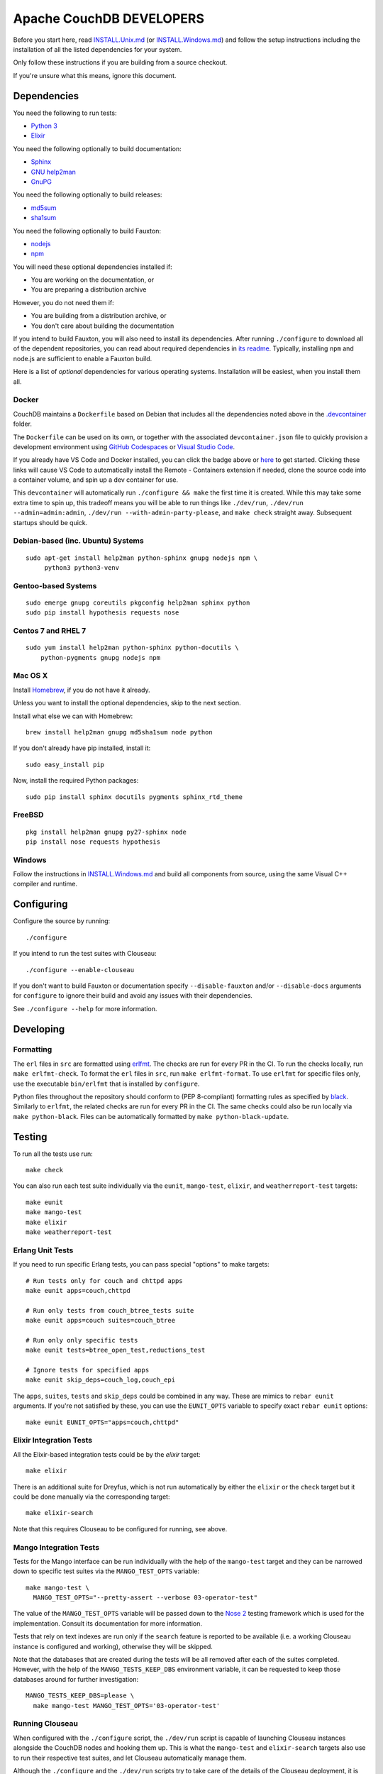 Apache CouchDB DEVELOPERS
=========================

Before you start here, read `<INSTALL.Unix.md>`_ (or
`<INSTALL.Windows.md>`_) and follow the setup instructions including
the installation of all the listed dependencies for your system.

Only follow these instructions if you are building from a source checkout.

If you're unsure what this means, ignore this document.

Dependencies
------------

You need the following to run tests:

* `Python 3               <https://www.python.org/>`_
* `Elixir                 <https://elixir-lang.org/>`_

You need the following optionally to build documentation:

* `Sphinx                 <https://www.sphinx-doc.org/>`_
* `GNU help2man           <http://www.gnu.org/software/help2man/>`_
* `GnuPG                  <http://www.gnupg.org/>`_

You need the following optionally to build releases:

* `md5sum                 <http://www.microbrew.org/tools/md5sha1sum/>`_
* `sha1sum                <http://www.microbrew.org/tools/md5sha1sum/>`_

You need the following optionally to build Fauxton:

* `nodejs                 <http://nodejs.org/>`_
* `npm                    <https://www.npmjs.com/>`_

You will need these optional dependencies installed if:

* You are working on the documentation, or
* You are preparing a distribution archive

However, you do not need them if:

* You are building from a distribution archive, or
* You don't care about building the documentation

If you intend to build Fauxton, you will also need to install its
dependencies. After running ``./configure`` to download all of the
dependent repositories, you can read about required dependencies in
`its readme
<https://github.com/apache/couchdb-fauxton/blob/main/readme.md>`_. Typically,
installing ``npm`` and node.js are sufficient to enable a Fauxton
build.

Here is a list of *optional* dependencies for various operating systems.
Installation will be easiest, when you install them all.

Docker
~~~~~~

CouchDB maintains a ``Dockerfile`` based on Debian that includes all
the dependencies noted above in the `.devcontainer <https://github.com/apache/couchdb/tree/main/.devcontainer>`_
folder.

The ``Dockerfile`` can be used on its own, or together with the
associated ``devcontainer.json`` file to quickly provision a
development environment using `GitHub Codespaces <https://github.com/features/codespaces>`_
or `Visual Studio Code <https://code.visualstudio.com/docs/remote/containers>`_.


.. image:: https://img.shields.io/static/v1?label=Remote%20-%20Containers&message=Open&color=blue&logo=visualstudiocode
    :target: https://vscode.dev/redirect?url=vscode://ms-vscode-remote.remote-containers/cloneInVolume?url=https://github.com/apache/couchdb

If you already have VS Code and Docker installed, you can click the
badge above or `here
<https://vscode.dev/redirect?url=vscode://ms-vscode-remote.remote-containers/cloneInVolume?url=https://github.com/apache/couchdb>`_
to get started. Clicking these links will cause VS Code to
automatically install the Remote - Containers extension if needed,
clone the source code into a container volume, and spin up a dev
container for use.

This ``devcontainer`` will automatically run ``./configure && make``
the first time it is created.  While this may take some extra time to
spin up, this tradeoff means you will be able to run things like
``./dev/run``, ``./dev/run --admin=admin:admin``, ``./dev/run
--with-admin-party-please``, and ``make check`` straight away.
Subsequent startups should be quick.


Debian-based (inc. Ubuntu) Systems
~~~~~~~~~~~~~~~~~~~~~~~~~~~~~~~~~~

::

    sudo apt-get install help2man python-sphinx gnupg nodejs npm \
         python3 python3-venv

Gentoo-based Systems
~~~~~~~~~~~~~~~~~~~~

::

    sudo emerge gnupg coreutils pkgconfig help2man sphinx python
    sudo pip install hypothesis requests nose

Centos 7 and RHEL 7
~~~~~~~~~~~~~~~~~~~

::

    sudo yum install help2man python-sphinx python-docutils \
        python-pygments gnupg nodejs npm


Mac OS X
~~~~~~~~

Install `Homebrew <https://brew.sh/>`_, if you do not have it already.

Unless you want to install the optional dependencies, skip to the next section.

Install what else we can with Homebrew::

    brew install help2man gnupg md5sha1sum node python

If you don't already have pip installed, install it::

    sudo easy_install pip

Now, install the required Python packages::

    sudo pip install sphinx docutils pygments sphinx_rtd_theme

FreeBSD
~~~~~~~

::

    pkg install help2man gnupg py27-sphinx node
    pip install nose requests hypothesis

Windows
~~~~~~~

Follow the instructions in `<INSTALL.Windows.md>`_ and build all
components from source, using the same Visual C++ compiler and
runtime.

Configuring
-----------

Configure the source by running::

    ./configure

If you intend to run the test suites with Clouseau::

    ./configure --enable-clouseau

If you don't want to build Fauxton or documentation specify
``--disable-fauxton`` and/or ``--disable-docs`` arguments for ``configure`` to
ignore their build and avoid any issues with their dependencies.

See ``./configure --help`` for more information.

Developing
----------

Formatting
~~~~~~~~~~

The ``erl`` files in ``src`` are formatted using erlfmt_. The checks are run
for every PR in the CI. To run the checks locally, run ``make erlfmt-check``.
To format the ``erl`` files in ``src``, run ``make erlfmt-format``.
To use ``erlfmt`` for specific files only, use the executable ``bin/erlfmt``
that is installed by ``configure``.

Python files throughout the repository should conform to (PEP
8-compliant) formatting rules as specified by black_.  Similarly to
``erlfmt``, the related checks are run for every PR in the CI.  The
same checks could also be run locally via ``make python-black``.
Files can be automatically formatted by ``make python-black-update``.

.. _erlfmt: https://github.com/WhatsApp/erlfmt
.. _black: https://github.com/psf/black

Testing
-------

To run all the tests use run::

    make check

You can also run each test suite individually via the ``eunit``, ``mango-test``,
``elixir``, and ``weatherreport-test`` targets::

    make eunit
    make mango-test
    make elixir
    make weatherreport-test

Erlang Unit Tests
~~~~~~~~~~~~~~~~~

If you need to run specific Erlang tests, you can pass special "options"
to make targets::

    # Run tests only for couch and chttpd apps
    make eunit apps=couch,chttpd

    # Run only tests from couch_btree_tests suite
    make eunit apps=couch suites=couch_btree

    # Run only only specific tests
    make eunit tests=btree_open_test,reductions_test

    # Ignore tests for specified apps
    make eunit skip_deps=couch_log,couch_epi

The ``apps``, ``suites``, ``tests`` and ``skip_deps`` could be
combined in any way. These are mimics to ``rebar eunit`` arguments. If
you're not satisfied by these, you can use the ``EUNIT_OPTS`` variable
to specify exact ``rebar eunit`` options::

    make eunit EUNIT_OPTS="apps=couch,chttpd"

Elixir Integration Tests
~~~~~~~~~~~~~~~~~~~~~~~~

All the Elixir-based integration tests could be by the `elixir`
target::

    make elixir

There is an additional suite for Dreyfus, which is not run
automatically by either the ``elixir`` or the ``check`` target
but it could be done manually via the corresponding target::

    make elixir-search

Note that this requires Clouseau to be configured for running, see
above.

Mango Integration Tests
~~~~~~~~~~~~~~~~~~~~~~~

Tests for the Mango interface can be run individually with the help of
the ``mango-test`` target and they can be narrowed down to specific
test suites via the ``MANGO_TEST_OPTS`` variable::

    make mango-test \
      MANGO_TEST_OPTS="--pretty-assert --verbose 03-operator-test"

The value of the ``MANGO_TEST_OPTS`` variable will be passed down to
the `Nose 2 <https://nose2.io/>`_ testing framework which is used for
the implementation.  Consult its documentation for more information.

Tests that rely on text indexes are run only if the ``search`` feature
is reported to be available (i.e. a working Clouseau instance is
configured and working), otherwise they will be skipped.

Note that the databases that are created during the tests will be all
removed after each of the suites completed.  However, with the help of
the ``MANGO_TESTS_KEEP_DBS`` environment variable, it can be requested
to keep those databases around for further investigation::

    MANGO_TESTS_KEEP_DBS=please \
      make mango-test MANGO_TEST_OPTS='03-operator-test'

Running Clouseau
~~~~~~~~~~~~~~~~

When configured with the ``./configure`` script, the ``./dev/run``
script is capable of launching Clouseau instances alongside the
CouchDB nodes and hooking them up.  This is what the ``mango-test``
and ``elixir-search`` targets also use to run their respective test
suites, and let Clouseau automatically manage them.

Although the ``./configure`` and the ``./dev/run`` scripts try to take
care of the details of the Clouseau deployment, it is still the
responsibility of the user to provide a suitable Java environment for
running.  Clouseau can run with JRE 1.7 and 1.8 only.  Also, when
Nouveau is in use, which uses a more recent Java environment, the old
JDK has to be installed separately and the ``CLOUSEAU_JAVA_HOME``
environment variable has to be set to point its location.

Fortunately, the ```asdf`` tool <https://asdf-vm.com/>` provides a
convenient way to install old versions of JDK through its ```java``
plugin <https://github.com/halcyon/asdf-java>`::

    asdf plugin add java

Then use ``asdf`` to install it::

    asdf install java zulu-jre-8.74.0.17

Finally, use ``asdf`` to set the ``CLOUSEAU_JAVA_HOME`` environment
variable::

    export CLOUSEAU_JAVA_HOME=$(asdf where java zulu-jre-8.74.0.17)

If the use of ``asdf`` is not an option, `the Zulu site
<https://cdn.azul.com/zulu/bin/>` could be used directly to get the
distribution package for the appropriate JRE version.  But this is
just one of the possibilities to access installers for old Java
environments.

Once both Clouseau and the corresponding Java environment are set,
they are not put in use automatically.  In order to do so, the
``./dev/run`` script needs to be run with Clouseau enabled as
follows::

    dev/run --with-clouseau

When a specific Erlang cookie string is set in
``rel/overlay/etc/vm.args``, the ``--erlang-cookie`` flag could be
used to configure Clouseau to work with that::

    dev/run --with-clouseau --erlang-cookie=brumbrum

It is possible to override Clouseau's location per invocation of
``./dev/run`` in case some other version needs to be exercised for the
moment.  This can be done with the help of the ``--clouseau-dir``
flag.  The specified location could be either an unpacked bundle of
JAR files or a git clone of the Clouseau source code repository::

    dev/run --with-clouseau --clouseau-dir $HOME/git/clouseau.wip

Through the ``CLOUSEAU_DIR`` variable the same could be forwarded to the
respective test targets, e.g. ``mango-test``::

    make mango-test CLOUSEAU_DIR=$HOME/git/clouseau.wip

This can even be done if there was no local Clouseau deployment
configured previously.  Mind that this will require building Clouseau
from source, which causes the nodes start up somewhat slower.  It also
requires JDK 1.7 and Apache Maven 3.8 to be present, that is why it is
important the set the ``CLOUSEAU_JAVA_HOME`` and the
``CLOUSEAU_M2_HOME`` environment variables accordingly, for instance::

    asdf install java zulu-7.56.0.11
    asdf plugin add maven
    asdf install maven 3.8.8
    export CLOUSEAU_JAVA_HOME=$(asdf where java zulu-7.56.0.11)
    export CLOUSEAU_M2_HOME=$(asdf where maven 3.8.8)

Static Code Analysis
~~~~~~~~~~~~~~~~~~~~

Code analyzer could be run by::

    make dialyze

If you need to analyze only specific apps, you can specify them in familiar way
::

    make dialyze apps=couch,couch_epi

See ``make help`` for more info and useful commands.

Please report any problems to the `developer's mailing list
<https://lists.apache.org/list.html?dev@couchdb.apache.org>`_.

Releasing
---------

The release procedure is documented here::

    https://cwiki.apache.org/confluence/display/COUCHDB/Release+Procedure

Unix-like Systems
~~~~~~~~~~~~~~~~~

A release tarball can be built by running::

    make dist

An Erlang CouchDB release includes the full Erlang Run Time System and
all dependent applications necessary to run CouchDB, standalone. The
release created is completely relocatable on the file system, and is
the recommended way to distribute binaries of CouchDB. A release can be
built by running::

    make release

The release can then be found in the ``rel/couchdb`` directory.

Microsoft Windows
~~~~~~~~~~~~~~~~~

The release tarball and Erlang CouchDB release commands work on
Microsoft Windows the same as they do on Unix-like systems. To create
a full installer, the separate `couchdb-glazier repository
<https://github.com/apache/couchdb-glazier>`_ is required.  Full
instructions are available in that repository's ``README`` file.

